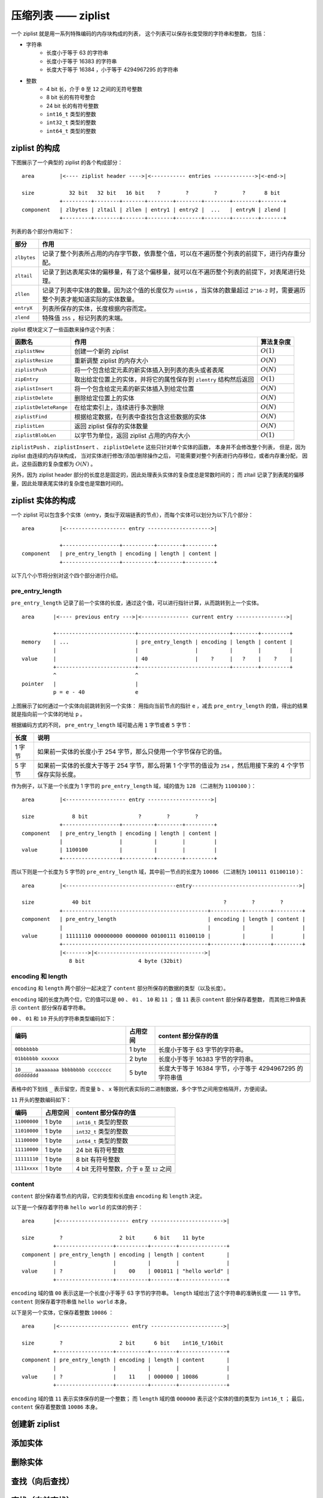 压缩列表 —— ziplist
========================

一个 ziplist 就是用一系列特殊编码的内存块构成的列表，
这个列表可以保存长度受限的字符串和整数，
包括：

- 字符串
    - 长度小于等于 63 的字符串
    - 长度小于等于 16383 的字符串
    - 长度大于等于 16384 ，小于等于 4294967295 的字符串

- 整数
    - 4 bit 长，介于 ``0`` 至 ``12`` 之间的无符号整数
    - 8 bit 长的有符号整合
    - 24 bit 长的有符号整数
    - ``int16_t`` 类型的整数
    - ``int32_t`` 类型的整数
    - ``int64_t`` 类型的整数


ziplist 的构成
---------------------

下图展示了一个典型的 ziplist 的各个构成部分：

::

    area        |<---- ziplist header ---->|<----------- entries ------------->|<-end->|

    size           32 bit   32 bit   16 bit    ?        ?        ?        ?      8 bit
                +---------+--------+-------+--------+--------+--------+--------+-------+
    component   | zlbytes | zltail | zllen | entry1 | entry2 |  ...   | entryN | zlend |
                +---------+--------+-------+--------+--------+--------+--------+-------+


列表的各个部分作用如下：

============= =====================================================================================================================================
部分            作用
============= =====================================================================================================================================
``zlbytes``     记录了整个列表所占用的内存字节数，依靠整个值，可以在不遍历整个列表的前提下，进行内存重分配。
``zltail``      记录了到达表尾实体的偏移量，有了这个偏移量，就可以在不遍历整个列表的前提下，对表尾进行处理。
``zllen``       记录了列表中实体的数量。因为这个值的长度仅为 ``uint16`` ，当实体的数量超过 ``2^16-2`` 时，需要遍历整个列表才能知道实际的实体数量。
``entryX``      列表所保存的实体，长度根据内容而定。
``zlend``       特殊值 ``255`` ，标记列表的末端。
============= =====================================================================================================================================

ziplist 模块定义了一些函数来操作这个列表：

======================== ============================================================================ ================
 函数名                    作用                                                                        算法复杂度
======================== ============================================================================ ================
 ``ziplistNew``          创建一个新的 ziplist                                                           :math:`O(1)`
 ``ziplistResize``       重新调整 ziplist 的内存大小                                                    :math:`O(N)`
 ``ziplistPush``         将一个包含给定元素的新实体插入到列表的表头或者表尾                             :math:`O(N)`
 ``zipEntry``            取出给定位置上的实体，并将它的属性保存到 ``zlentry`` 结构然后返回              :math:`O(1)`
 ``ziplistInsert``       将一个包含给定元素的新实体插入到给定位置                                       :math:`O(N)` 
 ``ziplistDelete``       删除给定位置上的实体                                                           :math:`O(N)`
 ``ziplistDeleteRange``  在给定索引上，连续进行多次删除                                                 :math:`O(N)`
 ``ziplistFind``         根据给定数据，在列表中查找包含这些数据的实体                                   :math:`O(N)`
 ``ziplistLen``          返回 ziplist 保存的实体数量                                                    :math:`O(N)`
 ``ziplistBlobLen``      以字节为单位，返回 ziplist 占用的内存大小                                      :math:`O(1)`
======================== ============================================================================ ================

``ziplistPush`` 、 ``ziplistInsert`` 、 ``ziplistDelete`` 这些只针对单个实体的函数，
本身并不会修改整个列表，
但是，因为 ziplist 由连续的内存块构成，
当对实体进行修改/添加/删除操作之后，
可能需要对整个列表进行内存移位，或者内存重分配，
因此，这些函数的复杂度都为 :math:`O(N)` 。

另外，因为 ziplist header 部分的长度总是固定的，因此处理表头实体的复杂度总是常数时间的；
而 zltail 记录了到表尾的偏移量，因此处理表尾实体的复杂度也是常数时间的。


ziplist 实体的构成
----------------------

一个 ziplist 可以包含多个实体（entry，类似于双端链表的节点），而每个实体可以划分为以下几个部分：

::

    area        |<------------------- entry -------------------->|

                +------------------+----------+--------+---------+ 
    component   | pre_entry_length | encoding | length | content |
                +------------------+----------+--------+---------+

以下几个小节将分别对这个四个部分进行介绍。


pre_entry_length
^^^^^^^^^^^^^^^^^^^

``pre_entry_length`` 记录了前一个实体的长度，通过这个值，可以进行指针计算，从而跳转到上一个实体。

::

    area      |<---- previous entry --->|<--------------- current entry ---------------->|

              +-------------------------+-----------------------------+--------+---------+
    memory    | ...                     | pre_entry_length | encoding | length | content |
              |                         |                  |          |        |         |
    value     |                         | 40               |    ?     |   ?    |    ?    |
              +-------------------------+-----------------------------+--------+---------+
              ^                         ^
    pointer   |                         |
              p = e - 40                e

上图展示了如何通过一个实体向前跳转到另一个实体：
用指向当前节点的指针 ``e`` ，减去 ``pre_entry_length`` 的值，得出的结果就是指向前一个实体的地址 ``p`` 。

根据编码方式的不同， ``pre_entry_length`` 域可能占用 ``1`` 字节或者 ``5`` 字节：

======== ====================================================================================================================
  长度        说明
======== ====================================================================================================================
1 字节    如果前一实体的长度小于 254 字节，那么只使用一个字节保存它的值。
5 字节    如果前一实体的长度大于等于 254 字节，那么将第 1 个字节的值设为 ``254`` ，然后用接下来的 4 个字节保存实际长度。
======== ====================================================================================================================

作为例子，以下是一个长度为 1 字节的 ``pre_entry_length`` 域，域的值为 ``128`` （二进制为 ``1100100`` ）：

::

    area        |<------------------- entry -------------------->|

    size            8 bit                ?        ?        ?
                +------------------+----------+--------+---------+ 
    component   | pre_entry_length | encoding | length | content |
                |                  |          |        |         |
    value       | 1100100          |          |        |         |
                +------------------+----------+--------+---------+

而以下则是一个长度为 5 字节的 ``pre_entry_length`` 域，其中前一节点的长度为 ``10086`` （二进制为 ``100111 01100110`` ）：

::

    area        |<-----------------------------------entry---------------------------------->|

    size            40 bit                                          ?        ?        ?
                +----------------------------------------------+----------+--------+---------+ 
    component   | pre_entry_length                             | encoding | length | content |
                |                                              |          |        |         |
    value       | 11111110 000000000 0000000 00100111 01100110 |          |        |         |
                +----------------------------------------------+----------+--------+---------+
                |<------->|<---------------------------------->|
                   8 bit                 4 byte (32bit)


encoding 和 length
^^^^^^^^^^^^^^^^^^^^^

``encoding`` 和 ``length`` 两个部分一起决定了 ``content`` 部分所保存的数据的类型（以及长度）。

``encoding`` 域的长度为两个位，它的值可以是 ``00`` 、 ``01`` 、 ``10`` 和 ``11`` ；
值 ``11`` 表示 ``content`` 部分保存着整数，
而其他三种值表示 ``content`` 部分保存着字符串。

``00`` 、 ``01`` 和 ``10`` 开头的字符串类型编码如下：

================================================ =========== ============================================================
编码                                              占用空间    content 部分保存的值
================================================ =========== ============================================================
``00bbbbbb``                                      1 byte       长度小于等于 63 字节的字符串。
``01bbbbbb xxxxxx``                               2 byte       长度小于等于 16383 字节的字符串。
``10____ aaaaaaaa bbbbbbbb cccccccc dddddddd``    5 byte       长度大于等于 16384 字节，小于等于 4294967295 的字符串值
================================================ =========== ============================================================

表格中的下划线 ``_`` 表示留空，而变量 ``b`` 、 ``x`` 等则代表实际的二进制数据，多个字节之间用空格隔开，方便阅读。

``11`` 开头的整数编码如下：

==================== ============== ============================================================
编码                  占用空间       content 部分保存的值
==================== ============== ============================================================
``11000000``            1 byte         ``int16_t`` 类型的整数
``11010000``            1 byte         ``int32_t`` 类型的整数
``11100000``            1 byte         ``int64_t`` 类型的整数
``11110000``            1 byte         24 bit 有符号整数
``11111110``            1 byte         8 bit 有符号整数
``1111xxxx``            1 byte         4 bit 无符号整数，介于 ``0`` 至 ``12`` 之间
==================== ============== ============================================================


content
^^^^^^^^^^

``content`` 部分保存着节点的内容，它的类型和长度由 ``encoding`` 和 ``length`` 决定。

以下是一个保存着字符串 ``hello world`` 的实体的例子：

::

    area      |<---------------------- entry ----------------------->|

    size        ?                  2 bit      6 bit    11 byte
              +------------------+----------+--------+---------------+
    component | pre_entry_length | encoding | length | content       |
              |                  |          |        |               |
    value     | ?                |    00    | 001011 | "hello world" |
              +------------------+----------+--------+---------------+

``encoding`` 域的值 ``00`` 表示这是一个长度小于等于 63 字节的字符串。 ``length`` 域给出了这个字符串的准确长度 —— ``11`` 字节。 ``content`` 则保存着字符串值 ``hello world`` 本身。

以下是另一个实体，它保存着整数 ``10086`` ：

::

    area      |<---------------------- entry ----------------------->|

    size        ?                  2 bit      6 bit    int16_t/16bit
              +------------------+----------+--------+---------------+
    component | pre_entry_length | encoding | length | content       |
              |                  |          |        |               |
    value     | ?                |    11    | 000000 | 10086         |
              +------------------+----------+--------+---------------+

``encoding`` 域的值 ``11`` 表示实体保存的是一个整数；
而 ``length`` 域的值 ``000000`` 表示这个实体的值的类型为 ``int16_t`` ；
最后， ``content`` 保存着整数值 ``10086`` 本身。


创建新 ziplist
--------------------


添加实体
--------------


删除实体
-------------


查找（向后查找）
------------------


查找（向前查找）
-------------------



